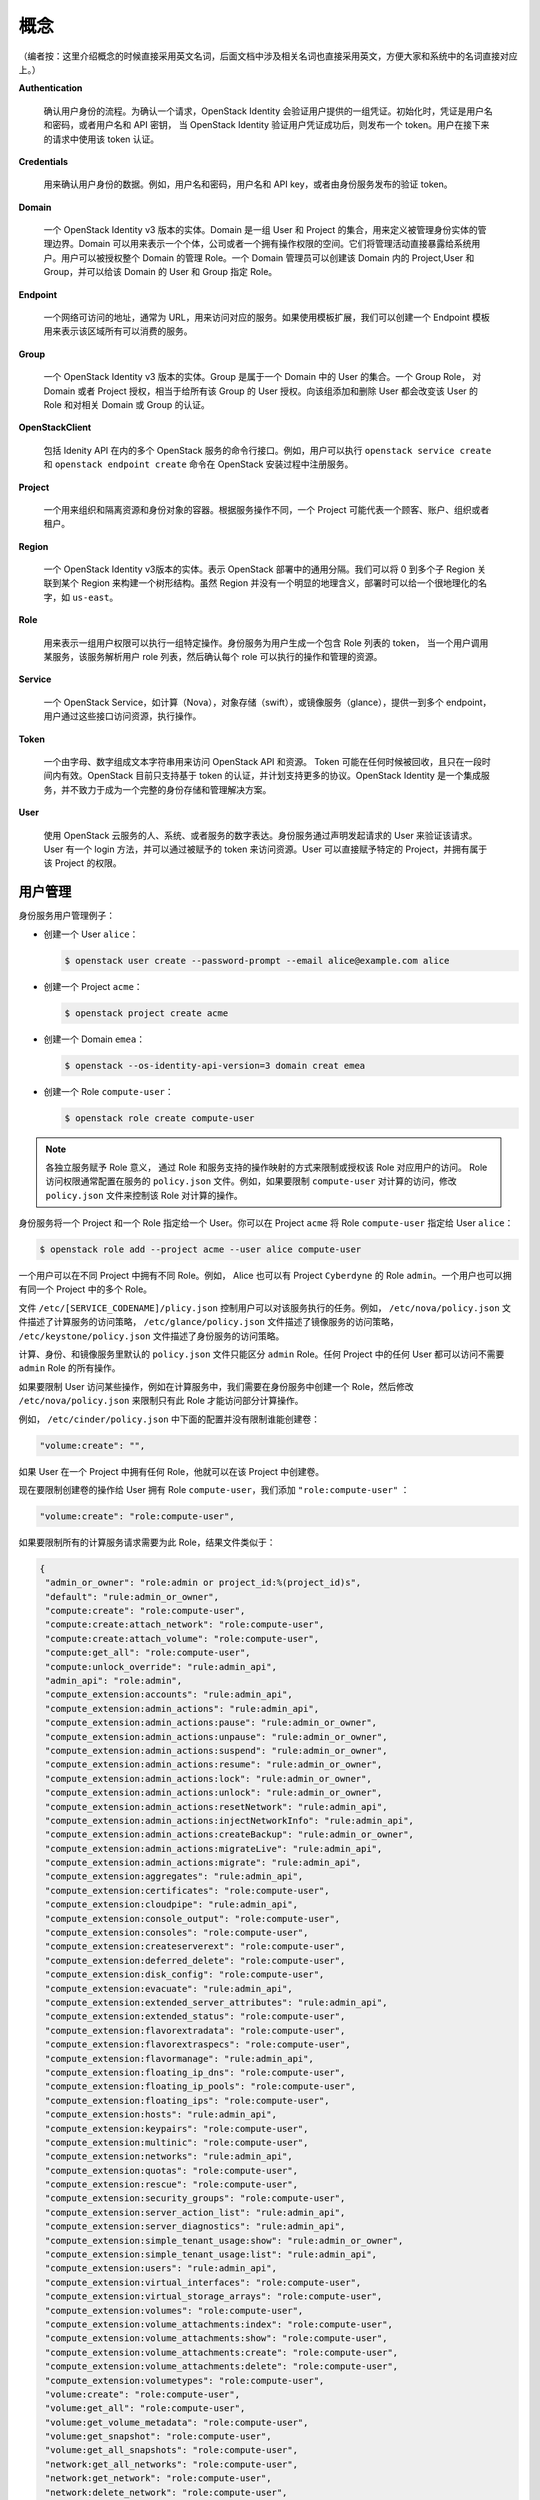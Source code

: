 概念
==================

（编者按：这里介绍概念的时候直接采用英文名词，后面文档中涉及相关名词也直接采用英文，方便大家和系统中的名词直接对应上。）

**Authentication**

 确认用户身份的流程。为确认一个请求，OpenStack Identity 会验证用户提供的一组凭证。初始化时，凭证是用户名和密码，或者用户名和 API 密钥， 当 OpenStack Identity 验证用户凭证成功后，则发布一个 token。用户在接下来的请求中使用该 token 认证。

**Credentials**

 用来确认用户身份的数据。例如，用户名和密码，用户名和 API key，或者由身份服务发布的验证 token。

**Domain**

 一个 OpenStack Identity v3 版本的实体。Domain 是一组 User 和 Project 的集合，用来定义被管理身份实体的管理边界。Domain 可以用来表示一个个体，公司或者一个拥有操作权限的空间。它们将管理活动直接暴露给系统用户。用户可以被授权整个 Domain 的管理 Role。一个 Domain 管理员可以创建该 Domain 内的 Project,User 和 Group，并可以给该 Domain 的 User 和 Group 指定 Role。

**Endpoint**

 一个网络可访问的地址，通常为 URL，用来访问对应的服务。如果使用模板扩展，我们可以创建一个 Endpoint 模板用来表示该区域所有可以消费的服务。

**Group**

 一个 OpenStack Identity v3 版本的实体。Group 是属于一个 Domain 中的 User 的集合。一个 Group Role， 对 Domain 或者 Project 授权，相当于给所有该 Group 的 User 授权。向该组添加和删除 User 都会改变该 User 的 Role 和对相关 Domain 或 Group 的认证。

**OpenStackClient**

 包括 Idenity API 在内的多个 OpenStack 服务的命令行接口。例如，用户可以执行 ``openstack service create`` 和 ``openstack endpoint create`` 命令在 OpenStack 安装过程中注册服务。

**Project**

 一个用来组织和隔离资源和身份对象的容器。根据服务操作不同，一个 Project 可能代表一个顾客、账户、组织或者租户。

**Region**

 一个 OpenStack Identity v3版本的实体。表示 OpenStack 部署中的通用分隔。我们可以将 0 到多个子 Region 关联到某个 Region 来构建一个树形结构。虽然 Region 并没有一个明显的地理含义，部署时可以给一个很地理化的名字，如 ``us-east``。

**Role**

 用来表示一组用户权限可以执行一组特定操作。身份服务为用户生成一个包含 Role 列表的 token， 当一个用户调用某服务，该服务解析用户 role 列表，然后确认每个 role 可以执行的操作和管理的资源。

**Service**

 一个 OpenStack Service，如计算（Nova），对象存储（swift），或镜像服务（glance），提供一到多个 endpoint，用户通过这些接口访问资源，执行操作。

**Token**

 一个由字母、数字组成文本字符串用来访问 OpenStack API 和资源。 Token 可能在任何时候被回收，且只在一段时间内有效。OpenStack 目前只支持基于 token 的认证，并计划支持更多的协议。OpenStack Identity 是一个集成服务，并不致力于成为一个完整的身份存储和管理解决方案。

**User**

 使用 OpenStack 云服务的人、系统、或者服务的数字表达。身份服务通过声明发起请求的 User 来验证该请求。 User 有一个 login 方法，并可以通过被赋予的 token 来访问资源。User 可以直接赋予特定的 Project，并拥有属于该 Project 的权限。

用户管理
-----------
身份服务用户管理例子：

* 创建一个 User ``alice``：

  .. code:: shell

	    $ openstack user create --password-prompt --email alice@example.com alice

  
* 创建一个 Project ``acme``：

  .. code:: shell

	    $ openstack project create acme


* 创建一个 Domain ``emea``：

  .. code:: shell

	    $ openstack --os-identity-api-version=3 domain creat emea


* 创建一个 Role ``compute-user``：

  .. code:: shell

	    $ openstack role create compute-user


.. note ::	    

  各独立服务赋予 Role 意义， 通过 Role 和服务支持的操作映射的方式来限制或授权该 Role 对应用户的访问。 Role 访问权限通常配置在服务的 ``policy.json`` 文件。例如，如果要限制 ``compute-user`` 对计算的访问，修改 ``policy.json`` 文件来控制该 Role 对计算的操作。


身份服务将一个 Project 和一个 Role 指定给一个 User。你可以在 Project ``acme`` 将 Role ``compute-user`` 指定给 User ``alice``：

.. code:: shell

  $ openstack role add --project acme --user alice compute-user


一个用户可以在不同 Project 中拥有不同 Role。例如， Alice 也可以有 Project ``Cyberdyne`` 的 Role ``admin``。一个用户也可以拥有同一个 Project 中的多个 Role。

文件 ``/etc/[SERVICE_CODENAME]/plicy.json`` 控制用户可以对该服务执行的任务。例如， ``/etc/nova/policy.json`` 文件描述了计算服务的访问策略， ``/etc/glance/policy.json`` 文件描述了镜像服务的访问策略， ``/etc/keystone/policy.json`` 文件描述了身份服务的访问策略。

计算、身份、和镜像服务里默认的 ``policy.json`` 文件只能区分 ``admin`` Role。任何 Project 中的任何 User 都可以访问不需要 ``admin`` Role 的所有操作。

如果要限制 User 访问某些操作，例如在计算服务中，我们需要在身份服务中创建一个 Role，然后修改 ``/etc/nova/policy.json`` 来限制只有此 Role 才能访问部分计算操作。

例如， ``/etc/cinder/policy.json`` 中下面的配置并没有限制谁能创建卷：

.. code:: json

	  "volume:create": "",


如果 User 在一个 Project 中拥有任何 Role，他就可以在该 Project 中创建卷。

现在要限制创建卷的操作给 User 拥有 Role ``compute-user``，我们添加 ``"role:compute-user"`` ：

.. code:: json

	  "volume:create": "role:compute-user",


如果要限制所有的计算服务请求需要为此 Role，结果文件类似于：
	  
.. code:: json

  {
   "admin_or_owner": "role:admin or project_id:%(project_id)s",
   "default": "rule:admin_or_owner",
   "compute:create": "role:compute-user",
   "compute:create:attach_network": "role:compute-user",
   "compute:create:attach_volume": "role:compute-user",
   "compute:get_all": "role:compute-user",
   "compute:unlock_override": "rule:admin_api",
   "admin_api": "role:admin",
   "compute_extension:accounts": "rule:admin_api",
   "compute_extension:admin_actions": "rule:admin_api",
   "compute_extension:admin_actions:pause": "rule:admin_or_owner",
   "compute_extension:admin_actions:unpause": "rule:admin_or_owner",
   "compute_extension:admin_actions:suspend": "rule:admin_or_owner",
   "compute_extension:admin_actions:resume": "rule:admin_or_owner",
   "compute_extension:admin_actions:lock": "rule:admin_or_owner",
   "compute_extension:admin_actions:unlock": "rule:admin_or_owner",
   "compute_extension:admin_actions:resetNetwork": "rule:admin_api",
   "compute_extension:admin_actions:injectNetworkInfo": "rule:admin_api",
   "compute_extension:admin_actions:createBackup": "rule:admin_or_owner",
   "compute_extension:admin_actions:migrateLive": "rule:admin_api",
   "compute_extension:admin_actions:migrate": "rule:admin_api",
   "compute_extension:aggregates": "rule:admin_api",
   "compute_extension:certificates": "role:compute-user",
   "compute_extension:cloudpipe": "rule:admin_api",
   "compute_extension:console_output": "role:compute-user",
   "compute_extension:consoles": "role:compute-user",
   "compute_extension:createserverext": "role:compute-user",
   "compute_extension:deferred_delete": "role:compute-user",
   "compute_extension:disk_config": "role:compute-user",
   "compute_extension:evacuate": "rule:admin_api",
   "compute_extension:extended_server_attributes": "rule:admin_api",
   "compute_extension:extended_status": "role:compute-user",
   "compute_extension:flavorextradata": "role:compute-user",
   "compute_extension:flavorextraspecs": "role:compute-user",
   "compute_extension:flavormanage": "rule:admin_api",
   "compute_extension:floating_ip_dns": "role:compute-user",
   "compute_extension:floating_ip_pools": "role:compute-user",
   "compute_extension:floating_ips": "role:compute-user",
   "compute_extension:hosts": "rule:admin_api",
   "compute_extension:keypairs": "role:compute-user",
   "compute_extension:multinic": "role:compute-user",
   "compute_extension:networks": "rule:admin_api",
   "compute_extension:quotas": "role:compute-user",
   "compute_extension:rescue": "role:compute-user",
   "compute_extension:security_groups": "role:compute-user",
   "compute_extension:server_action_list": "rule:admin_api",
   "compute_extension:server_diagnostics": "rule:admin_api",
   "compute_extension:simple_tenant_usage:show": "rule:admin_or_owner",
   "compute_extension:simple_tenant_usage:list": "rule:admin_api",
   "compute_extension:users": "rule:admin_api",
   "compute_extension:virtual_interfaces": "role:compute-user",
   "compute_extension:virtual_storage_arrays": "role:compute-user",
   "compute_extension:volumes": "role:compute-user",
   "compute_extension:volume_attachments:index": "role:compute-user",
   "compute_extension:volume_attachments:show": "role:compute-user",
   "compute_extension:volume_attachments:create": "role:compute-user",
   "compute_extension:volume_attachments:delete": "role:compute-user",
   "compute_extension:volumetypes": "role:compute-user",
   "volume:create": "role:compute-user",
   "volume:get_all": "role:compute-user",
   "volume:get_volume_metadata": "role:compute-user",
   "volume:get_snapshot": "role:compute-user",
   "volume:get_all_snapshots": "role:compute-user",
   "network:get_all_networks": "role:compute-user",
   "network:get_network": "role:compute-user",
   "network:delete_network": "role:compute-user",
   "network:disassociate_network": "role:compute-user",
   "network:get_vifs_by_instance": "role:compute-user",
   "network:allocate_for_instance": "role:compute-user",
   "network:deallocate_for_instance": "role:compute-user",
   "network:validate_networks": "role:compute-user",
   "network:get_instance_uuids_by_ip_filter": "role:compute-user",
   "network:get_floating_ip": "role:compute-user",
   "network:get_floating_ip_pools": "role:compute-user",
   "network:get_floating_ip_by_address": "role:compute-user",
   "network:get_floating_ips_by_project": "role:compute-user",
   "network:get_floating_ips_by_fixed_address": "role:compute-user",
   "network:allocate_floating_ip": "role:compute-user",
   "network:deallocate_floating_ip": "role:compute-user",
   "network:associate_floating_ip": "role:compute-user",
   "network:disassociate_floating_ip": "role:compute-user",
   "network:get_fixed_ip": "role:compute-user",
   "network:add_fixed_ip_to_instance": "role:compute-user",
   "network:remove_fixed_ip_from_instance": "role:compute-user",
   "network:add_network_to_project": "role:compute-user",
   "network:get_instance_nw_info": "role:compute-user",
   "network:get_dns_domains": "role:compute-user",
   "network:add_dns_entry": "role:compute-user",
   "network:modify_dns_entry": "role:compute-user",
   "network:delete_dns_entry": "role:compute-user",
   "network:get_dns_entries_by_address": "role:compute-user",
   "network:get_dns_entries_by_name": "role:compute-user",
   "network:create_private_dns_domain": "role:compute-user",
   "network:create_public_dns_domain": "role:compute-user",
   "network:delete_dns_domain": "role:compute-user"
  }



服务管理
-------------

身份服务提供身份、Token、目录和策略等服务，它包括：

* keystone WSGI 服务

 可以运行在任意 WSGI 兼容的 web 容器中，如 Apache，来提供身份服务。该服务和管理 API 各自以独立的 WSGI 服务运行。

* 身份服务功能

 每个功能都有可插拔的后端来允许用不同的方式来使用具体的服务。大多数支持标注后端如 LDAP 或者 SQL。

* keystone-all

 同时在一个进程中启动服务和管理 API。此服务不支持 federation token 模型。优先选择 WSGI 方式启动服务，且在 Newton 版本中，此方式将被删除。

身份服务同时也为每个服务维护一个 User，如计算服务有一个 User ``nova`` 相对应，和一个特殊的服务 Project ``service``。

如果需要更多关于创建 Service 和 Endpoint 的信息，请查看 :ref:`cli/manageservice` 。


组
--------------

组是同一 Domain 中一些用户的集合。管理员可以创建 Group 并向组中增加用户。一个 Role 可以赋予一个 Group 而不是单独的一个 User， Group 实在 OpenStack Identity V3 中引入的。

Identity V3 提供如下这些 Group 相关的操作：

* 创建一个 Group
* 删除一个 Group
* 修改一个 Group
* 增加一个 User 到一个 Group
* 从一个 Group 中删除一个 User
* 列出 Group 中的成员
* 列出 User 所属的 Group
* 把一个 Project 的 Role 赋予一个 Group
* 把一个 Domain 的 Role 赋予一个 Group
* 查询一个 Role 赋予的所有 Group
  
.. note ::

 身份服务可能不能支持所有的操作。例如，如果身份服务使用 LDAP 作为后端存储，且禁用了组修改，则组创建、删除、修改的请求就会失败。

如下是一些示例：

* Group A 使用 Role A 来授权访问 Project A。 如果 User A 是 Group A 的成员，当 User A 获得 Project A 范围的 Token 时，该 Token 包含 Role A。
* Group B 使用 Role B 来授权访问 Domain B。如果 User B 是 Group B 的成员，当 User B 获得 Domain B 范围的 Token 时，该 Token 包含 Role B。
